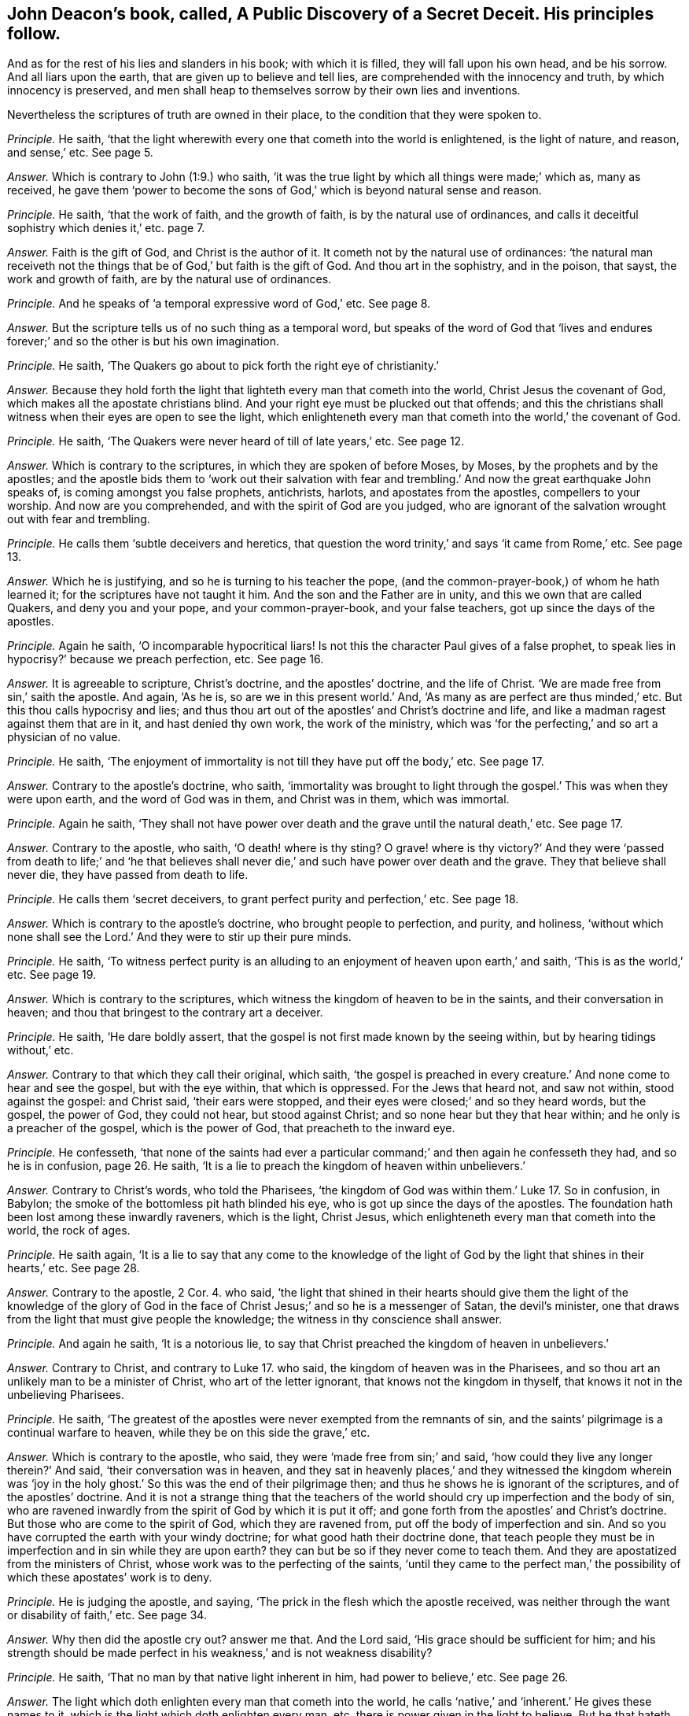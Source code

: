 [.style-blurb, short="A Public Discovery of a Secret Deceit"]
== John Deacon`'s book, called, [.book-title]#A Public Discovery of a Secret Deceit.# His principles follow.

[.heading-continuation-blurb]
And as for the rest of his lies and slanders in his book;
with which it is filled, they will fall upon his own head, and be his sorrow.
And all liars upon the earth, that are given up to believe and tell lies,
are comprehended with the innocency and truth, by which innocency is preserved,
and men shall heap to themselves sorrow by their own lies and inventions.

[.heading-continuation-blurb]
Nevertheless the scriptures of truth are owned in their place,
to the condition that they were spoken to.

[.discourse-part]
_Principle._ He saith,
'`that the light wherewith every one that cometh into the world is enlightened,
is the light of nature, and reason, and sense,`' etc.
See page 5.

[.discourse-part]
_Answer._ Which is contrary to John (1:9.) who saith,
'`it was the true light by which all things were made;`' which as, many as received,
he gave them '`power to become the sons of God,`'
which is beyond natural sense and reason.

[.discourse-part]
_Principle._ He saith, '`that the work of faith, and the growth of faith,
is by the natural use of ordinances,
and calls it deceitful sophistry which denies it,`' etc. page 7.

[.discourse-part]
_Answer._ Faith is the gift of God, and Christ is the author of it.
It cometh not by the natural use of ordinances:
'`the natural man receiveth not the things that be
of God,`' but faith is the gift of God.
And thou art in the sophistry, and in the poison, that sayst,
the work and growth of faith, are by the natural use of ordinances.

[.discourse-part]
_Principle._ And he speaks of '`a temporal expressive word of God,`' etc.
See page 8.

[.discourse-part]
_Answer._ But the scripture tells us of no such thing as a temporal word,
but speaks of the word of God that '`lives and endures
forever;`' and so the other is but his own imagination.

[.discourse-part]
_Principle._ He saith, '`The Quakers go about to pick forth the right eye of christianity.`'

[.discourse-part]
_Answer._ Because they hold forth the light that lighteth every man that cometh into the world,
Christ Jesus the covenant of God, which makes all the apostate christians blind.
And your right eye must be plucked out that offends;
and this the christians shall witness when their eyes are open to see the light,
which enlighteneth every man that cometh into the world,`' the covenant of God.

[.discourse-part]
_Principle._ He saith, '`The Quakers were never heard of till of late years,`' etc.
See page 12.

[.discourse-part]
_Answer._ Which is contrary to the scriptures, in which they are spoken of before Moses,
by Moses, by the prophets and by the apostles;
and the apostle bids them to '`work out their salvation with fear
and trembling.`' And now the great earthquake John speaks of,
is coming amongst you false prophets, antichrists, harlots,
and apostates from the apostles, compellers to your worship.
And now are you comprehended, and with the spirit of God are you judged,
who are ignorant of the salvation wrought out with fear and trembling.

[.discourse-part]
_Principle._ He calls them '`subtle deceivers and heretics,
that question the word trinity,`' and says '`it came from Rome,`' etc.
See page 13.

[.discourse-part]
_Answer._ Which he is justifying, and so he is turning to his teacher the pope,
(and the common-prayer-book,) of whom he hath learned it;
for the scriptures have not taught it him.
And the son and the Father are in unity, and this we own that are called Quakers,
and deny you and your pope, and your common-prayer-book, and your false teachers,
got up since the days of the apostles.

[.discourse-part]
_Principle._ Again he saith, '`O incomparable hypocritical liars!
Is not this the character Paul gives of a false prophet,
to speak lies in hypocrisy?`' because we preach perfection, etc.
See page 16.

[.discourse-part]
_Answer._ It is agreeable to scripture, Christ`'s doctrine, and the apostles`' doctrine,
and the life of Christ.
'`We are made free from sin,`' saith the apostle.
And again, '`As he is, so are we in this present world.`' And,
'`As many as are perfect are thus minded,`' etc.
But this thou calls hypocrisy and lies;
and thus thou art out of the apostles`' and Christ`'s doctrine and life,
and like a madman ragest against them that are in it, and hast denied thy own work,
the work of the ministry,
which was '`for the perfecting,`' and so art a physician of no value.

[.discourse-part]
_Principle._
He saith, '`The enjoyment of immortality is not till they have put off the body,`' etc.
See page 17.

[.discourse-part]
_Answer._ Contrary to the apostle`'s doctrine, who saith,
'`immortality was brought to light through the gospel.`'
This was when they were upon earth,
and the word of God was in them, and Christ was in them, which was immortal.

[.discourse-part]
_Principle._ Again he saith,
'`They shall not have power over death and the grave until the natural death,`' etc.
See page 17.

[.discourse-part]
_Answer._ Contrary to the apostle, who saith, '`O death! where is thy sting?
O grave! where is thy victory?`' And they were '`passed from death to life;`' and '`he
that believes shall never die,`' and such have power over death and the grave.
They that believe shall never die, they have passed from death to life.

[.discourse-part]
_Principle._ He calls them '`secret deceivers, to grant perfect purity and perfection,`' etc.
See page 18.

[.discourse-part]
_Answer._ Which is contrary to the apostle`'s doctrine, who brought people to perfection,
and purity, and holiness,
'`without which none shall see the Lord.`' And they were to stir up their pure minds.

[.discourse-part]
_Principle._ He saith,
'`To witness perfect purity is an alluding to an
enjoyment of heaven upon earth,`' and saith,
'`This is as the world,`' etc.
See page 19.

[.discourse-part]
_Answer._ Which is contrary to the scriptures,
which witness the kingdom of heaven to be in the saints,
and their conversation in heaven; and thou that bringest to the contrary art a deceiver.

[.discourse-part]
_Principle._ He saith, '`He dare boldly assert,
that the gospel is not first made known by the seeing within,
but by hearing tidings without,`' etc.

[.discourse-part]
_Answer._ Contrary to that which they call their original, which saith,
'`the gospel is preached in every creature.`' And none come to hear and see the gospel,
but with the eye within, that which is oppressed.
For the Jews that heard not, and saw not within, stood against the gospel:
and Christ said, '`their ears were stopped,
and their eyes were closed;`' and so they heard words, but the gospel, the power of God,
they could not hear, but stood against Christ;
and so none hear but they that hear within; and he only is a preacher of the gospel,
which is the power of God, that preacheth to the inward eye.

[.discourse-part]
_Principle._ He confesseth,
'`that none of the saints had ever a particular command;`'
and then again he confesseth they had,
and so he is in confusion, page 26. He saith,
'`It is a lie to preach the kingdom of heaven within unbelievers.`'

[.discourse-part]
_Answer._ Contrary to Christ`'s words, who told the Pharisees,
'`the kingdom of God was within them.`' Luke 17. So in confusion, in Babylon;
the smoke of the bottomless pit hath blinded his eye,
who is got up since the days of the apostles.
The foundation hath been lost among these inwardly raveners, which is the light,
Christ Jesus, which enlighteneth every man that cometh into the world, the rock of ages.

[.discourse-part]
_Principle._ He saith again,
'`It is a lie to say that any come to the knowledge of the light
of God by the light that shines in their hearts,`' etc.
See page 28.

[.discourse-part]
_Answer._ Contrary to the apostle, 2 Cor. 4. who said,
'`the light that shined in their hearts should give them the light of the knowledge
of the glory of God in the face of Christ Jesus;`' and so he is a messenger of Satan,
the devil`'s minister, one that draws from the light that must give people the knowledge;
the witness in thy conscience shall answer.

[.discourse-part]
_Principle._ And again he saith, '`It is a notorious lie,
to say that Christ preached the kingdom of heaven in unbelievers.`'

[.discourse-part]
_Answer._ Contrary to Christ, and contrary to Luke 17. who said,
the kingdom of heaven was in the Pharisees,
and so thou art an unlikely man to be a minister of Christ,
who art of the letter ignorant, that knows not the kingdom in thyself,
that knows it not in the unbelieving Pharisees.

[.discourse-part]
_Principle._ He saith, '`The greatest of the apostles were never exempted from the remnants of sin,
and the saints`' pilgrimage is a continual warfare to heaven,
while they be on this side the grave,`' etc.

[.discourse-part]
_Answer._ Which is contrary to the apostle, who said,
they were '`made free from sin;`' and said,
'`how could they live any longer therein?`' And said, '`their conversation was in heaven,
and they sat in heavenly places,`' and they witnessed the kingdom wherein was
'`joy in the holy ghost.`' So this was the end of their pilgrimage then;
and thus he shows he is ignorant of the scriptures, and of the apostles`' doctrine.
And it is not a strange thing that the teachers of the world
should cry up imperfection and the body of sin,
who are ravened inwardly from the spirit of God by which it is put it off;
and gone forth from the apostles`' and Christ`'s doctrine.
But those who are come to the spirit of God, which they are ravened from,
put off the body of imperfection and sin.
And so you have corrupted the earth with your windy doctrine;
for what good hath their doctrine done,
that teach people they must be in imperfection and in sin while they are upon earth?
they can but be so if they never come to teach them.
And they are apostatized from the ministers of Christ,
whose work was to the perfecting of the saints,
'`until they came to the perfect man,`' the possibility
of which these apostates`' work is to deny.

[.discourse-part]
_Principle._ He is judging the apostle, and saying,
'`The prick in the flesh which the apostle received,
was neither through the want or disability of faith,`' etc.
See page 34.

[.discourse-part]
_Answer._ Why then did the apostle cry out?
answer me that.
And the Lord said, '`His grace should be sufficient for him;
and his strength should be made perfect in his weakness,`' and is not weakness disability?

[.discourse-part]
_Principle._ He saith, '`That no man by that native light inherent in him,
had power to believe,`' etc.
See page 26.

[.discourse-part]
_Answer._ The light which doth enlighten every man that cometh into the world,
he calls '`native,`' and '`inherent.`' He gives these names to it,
which is the light which doth enlighten every man,
etc. there is power given in the light to believe.
But he that hateth the light, hateth the power, and so the light is his condemnation.
The names he gives, as '`native`' and '`inherent,`' are his own, out of the truth.

[.discourse-part]
_Principle._ He saith, '`The scripture doth not set forth a certain allowance for ministers,
but it is left to human prudence,`' etc.
See page 12.

[.discourse-part]
_Answer._ So he is flown from Christ`'s words and the apostles`',
who with the wisdom of God set down the ministers`' allowance,
and did not leave it to human policy in after ages for maintenance for ministers:
for human policy will feed the false prophets, such as the prophets, and Christ,
and the apostles declare of in scripture,
whose spirits are seen with the spirit that gave forth scripture,
gone out into the earth, who were covetous, and so idolaters,
ordering with the policy which is human and earthly.

[.discourse-part]
_Principle._ He saith, '`Abraham`'s obedience was not an act of the body,`' etc.

[.discourse-part]
_Answer._ Which any may read the scripture and see,
and judge thee whose body is out of the action of God, serving him who is not of God.

[.discourse-part]
_Principle._ He saith, '`God doth not work immediately now,`' etc.
See page 43.

[.discourse-part]
_Answer._ So all the works of God are mediate now by his principle; then by his conclusion,
none have the spirit of Christ which is immediate, and works immediately.
So then none hear God`'s voice, and none are sent from God,
and Christ is with none of them!
For they who are sent from God hear his voice; and they who have Christ in them,
have that which is immediate.

[.discourse-part]
_Principle._ He saith,
'`He utterly declares (as others have done) against not praying or preaching,
etc. unless the spirit move,`' etc.
See page 44.

[.discourse-part]
_Answer._ So here then, thou prayest and the spirit moves not, and preachest,
and the spirit moves not: so the spirit of error is it that moves thee.
And thou art contrary to all them that gave forth the scriptures,
the prophets and ministers of God,
who '`spoke as they were moved by the holy ghost.`'
And thou art never likely to read the scripture,
but by the same that gave them forth, nor know them, nor is any one upon the earth;
nor to know God of whom they learned that gave them forth, and were taught of him;
and so thou art no minister of the spirit.

[.discourse-part]
_Principle._ He saith, '`Not to preach, nor to pray but as the spirit moves;
in a sort is to shut up the kingdom of God from the sons of men;
and brings men to neglect their duty,
and is the gap where the delusion of Satan comes in, and draws men to sluggishness.
And how can glad tidings be known, unless they be told,`' etc.

[.discourse-part]
_Answer._ Now they are all in the sluggishness, shutting up the kingdom of heaven against men,
under the delusion of Satan, and none can bring the glad tidings,
but as the spirit moves them.
And they who go when the spirit doth not move them,
are they that run and the Lord never sent them;
and they who pray or speak without the moving of the spirit,
are out of the path of all the holy men of God.

[.discourse-part]
_Principle._ He saith, '`It is the privilege of the Bereans to try an apostle,`' etc.
Again he saith,
'`They are to put up their supplications when the spirit doth not move them,`' etc.
See page 45.

[.discourse-part]
_Answer._ Now see if God ever accepted that which was not moved from the spirit:
God who is a spirit never accepted that; and that which tries apostles is the light,
and it gives the Bereans to believe the scriptures which the apostle speaks of.

[.discourse-part]
_Principle._ And he saith,
'`Far be it from me to imagine that the spirit of
God moved the apostles to preach when they did only,
and not at other times, and that they always waited in silence till then,`' etc.
See same page.

[.discourse-part]
_Answer._ So he would make out that the apostles preached when the spirit moved them not,
and run without the moving of the spirit, and so would make them like himself.
Peter said,
'`they spake as they were moved by the holy ghost.`' And
they that are the sons of God are led by the spirit of God.
And '`the spirit shall lead them into all truth.`' And the
spirit should '`tell them what they should speak,
and show them things to come;`' and that was their guide and rule.
And thou who speakest, and not as the spirit moves thee, art no minister of the spirit;
and sayst,
'`far be it from thee to imagine the apostles preached
only when they were moved,`' and so with thy imaginations,
dost not own the apostles were the ministers of the spirit.

[.discourse-part]
_Principle._ And the singing of the saints in the spirit and grace,
is not like the ungodly singing without the spirit.

[.discourse-part]
_Answer._ And saying,
'`the grace of God hath not appeared unto all men,`' and '`that
all have not the spirit;`' which is contrary to scripture.
It saith,
'`the grace hath appeared unto all men;`' and '`I will pour out my spirit upon
all flesh.`' And the spirit that reproves the world is the saints`' leader;
and you that sing David`'s quakings and prayers, are not in the understanding nor grace,
but distinct from the saints; whose singing must be turned into howling.
How then can ye give them the psalms to sing that have no grace?

[.discourse-part]
_Principle._ And the priests of Scotland say, '`Cursed is he that says,
grace is free.`' These are the Scottish principles, etc.

[.discourse-part]
_Answer._ Ye give the psalms to all to sing, and yet say all have not grace,
and all have not the spirit of God, and then can they sing in the grace,
and sing in the spirit?
Is there any prudent reason or good understanding without the spirit?

[.discourse-part]
_Principle._ He saith, '`we deny the scripture to be the word of God.`'

[.discourse-part]
_Answer._ The scriptures are the words of God, and Christ is the word, in which the words end.

[.discourse-part]
_Principle._ And he speaks these detestable words, and says,
'`Is not our tongues oiled with a spirit of confused delusion,`' which is his own, etc.
See page 5.

[.discourse-part]
_Answer._ Because we say, such as pray or preach, it must be by the moving of the spirit of God;
which they are not in, that are in the spirit of delusion.

[.discourse-part]
_Principle._ And he is opposing the commands of Christ, who said, '`Be not of men called master,
for ye have one master, even Christ,`' (who conquers death and hell.) And he saith,
'`Why may they not be called master?`'

[.discourse-part]
_Answer._ It is his master that teacheth him to be called of men master,
that is gone out of the truth; but Christ said,
'`Be not of men called master;`' and woe be to them that are. Matt. 23.
And you are they that are made by the will of man,
that break his commands George Willington`'s book,
called [.book-title]#The Gadding Tribe Reproved.#
A right title to his own condition is his book,
who, like a wild beast, is gadding up and down; but the Lord rebuke such spirits.
His principles follow.

[.discourse-part]
_Principle._ He himself falls to judging others, and then cries,
'`O man! who art thou that judgest another,`' etc.
See page 9.

[.discourse-part]
_Answer._ And doth not see the work that he is doing himself.
But bids others not judge, and falls to judging himself,
which is like all the rest of his gadding tribe;
and how they run with their horns at the righteous, and push at the upright in heart!
But the Lamb is above them all, and the wrath of the Lamb is kindled;
therefore the beast rages, who makes war against the Lamb.
And where judgment is come through into victory, he may judge;
and the hidden things of darkness are brought to light,
and the counsel of the heart made manifest; and the Lord is come,
and '`the spiritual man judgeth all things.`' But he shows
that the counsel of his heart is not made manifest,
nor his hidden things of darkness brought to light, and the Lord is not come to him,
and so cannot judge.
And George Willington hath judged before his time, with which he is charging others,
therefore his words shall be his burden.

[.discourse-part]
_Principle._ And his principle is, '`that he is justified by faith alone without good works,`' etc.
See page 10.

[.discourse-part]
_Answer._ What! without the faith that works by love?
Hast thou concluded those works to be the works of Popery,
which are the works of faith that works by love, that gives the victory?
How dost thou gad now?
whither art thou gadding now?
Know, faith that works by love is owned, and he that believes has ceased from his works,
as God did from his, and hath entered into his rest.
And faith gives victory over all the Popish murdering spirits, and thine also,
and your works; which gives to have access to God,
and the works of such are wrought in him.

[.discourse-part]
_Principle._ He saith, '`Whilst the upstart sect of Quakers look after the light within,
we have a more sure word of prophecy,`' etc. and so would
make the sure word of prophecy not the light within.
See page 12.

[.discourse-part]
_Answer._ His spirit he hath made manifest, where it is,
amongst them that are gone from the apostles, who stand against the light within.
For they that draw from the anointing within are the seducers,
and they went forth from the apostles that went from the anointing within.
Art not thou and you and the world all gadded from the anointing within you,
and so seducing one another?
Therefore have you so many heaps of teachers, arming yourselves,
and making lies your refuge against them that are come to the anointing,
which you are all gadded from, giving judgment against yourselves,
who will not have people to own the light Christ Jesus,
'`who doth enlighten every man that cometh into the
world.`' And none own the anointing within,
who own not the light, which you who have apostatized from the apostles deny.
And the Quakers are risen up in the night of apostacy,
and discover you all what you are in, and what you went from,
and what hath been lost since the days of the apostles.
And an earthquake is coming upon you that hath not
been since the foundation of the world,
out of which earthquake we are come, into that which cannot be shaken.
The Quakers are not the gadding tribe, they have the anointing in them,
and as it shall teach them, they shall abide in the son of God and in the Father.

But it is manifest that thou and the whole world are gadded
from the anointing within you which should teach you,
and so are turned against the saints and the Lamb.
And have been the harlots, and the mouths of the false prophet,
blaspheming God in his tabernacle, and have drunk the blood of the saints, and martyrs,
and prophets, and made war against the saints to overcome them, and have overcome them;
but the Lamb and the saints shall get the victory.

[.discourse-part]
_Principle._ And thou tells us of '`a creed and Catholic faith,
commonly called the apostles`' creed, which creed and Catholic faith,
except a man believe, he cannot be saved,`' etc.
See page 16.

[.discourse-part]
_Answer._ Who taught thee all this language?
Where did the apostles teach thee any such thing as the Catholic creed?
The apostle teacheth us no such thing as a Catholic creed.
Didst thou not learn this of the pope who apostatized from the apostles?

And the twelve apostles taught thee no such doctrine as the Catholic creed,
and thou sayst, they signed it.
Nay, the pope signs thee that creed, and the sacraments; thou hast the pope`'s signature.
But we are come to the foundation of God, which was before the pope was, and we gad not.
Thou shouldst not tell lies, and say they gad that come unto God, the elect of God;
God`'s elect, Christ the light, was the salvation before thou and the pope were.

[.discourse-part]
_Principle._ And thou sayst, '`Doth any forsake the ministry to follow a new light,`' etc.
See page 17.

[.discourse-part]
_Answer._ That ministry that deny the light that enlightens
every man that cometh into the world,
(as this gadding tribe of ministers, and professors,
have done and do since the days of the apostle,) deny the foundation of God.
The light we own which every man that cometh into the world is enlightened withal,
which is the foundation of God; and deny them to be any ministers of Christ,
that deny the light that enlighteneth every man that cometh into the world,
and his ministers we own.

[.discourse-part]
_Principle._ And thou sayst, '`Do not forsake the temple and truth of God,
to follow the bleating of Jeroboam`'s calves in Dan and Bethel,`' etc.

[.discourse-part]
_Answer._ Now whither art thou gadded?
Art thou not gadded in this from the apostles`' doctrine,
to the temple which the apostles brought the people off from?
where is thy light now?
How ownest thou Christ, who keepest people to the temple?
and tellest them of Jeroboam`'s calves in Dan and Bethel?
Where is there any people gadding thither?
Hast thou lost thy reason and sobriety, to publish thy madness to the nation?
And did not Christ say the temple should be thrown down? Matt. 24.
And Stephen witnessed against it, and was stoned to death:
and thou art calling people to it; and your Popish mass-house,
which you call your temple, and which you have set up since the days of the apostles,
is like unto the idol set up at Dan and Bethel.

[.discourse-part]
_Principle._ And he saith '`your ancient divines are them that have entered in at the door,`' etc.
See page 20.

[.discourse-part]
_Answer._ How can you and your ancient divines enter in at the door,
when you deny the light that enlightens every man that comes into the world,
which is Christ the door?
Therefore it makes you to gad up and down without light, in the dark.
Now is the stone fallen upon you, and the rock you are splitting yourselves against.
Now shall the saints know the song of the lamb,
rejoicing over the beast and the false prophets.

[.discourse-part]
_Principle._ He saith, '`The written word the ingrafted is able to save the soul,`' etc.
See page 21.

[.discourse-part]
_Answer._ The ingrafted word is able to save the soul, but the letter, the written words,
are not.
The Pharisees had the written words, but stood against the saviour of the soul.
And how art thou gadded here in thy judgment?
How art thou like to own the word that saves the soul, when thou denies the light?

[.discourse-part]
_Principle._ He is stirring up the magistrate to persecute, his own mouth condemns him,
who pretends '`love,`' etc.

[.discourse-part]
_Answer._ And thou that gads abroad in thy mind to stir up the magistrate to prosecute,
art not in the life of the apostles, nor Christ, but in the spirit of the false prophets,
and antichrists, and one in that which all persecutors come from, out of the truth.

[.discourse-part]
_Principle._ Again thou sayst, '`we ought not to judge,`' etc.
See page 23.

[.discourse-part]
_Answer._ Let all people that read thy gadding tribe, see if thou dost not judge,
and so comest under judgment, by thy own words.
And the time was come to the apostles when they went
on to the '`eternal judgment,`' which we own.
But this is not for such as are crying up temples and persecutors,
nor stumbling at the light: your measures are all too short for this,
your whole gadding tribe that are out of the light that
every man is enlightened with that comes into the world.

[.discourse-part]
_Principle._ Again thou sayst, '`The apostles were to call the ministers of Christ immediately,
and the immediate call from God is not enough,`' etc.
See page 24.

[.discourse-part]
_Answer._ So thou hast set up the mediate before the immediate,
and judgest the immediate not sufficient.
But thou art corrected by the scriptures, and the apostle corrects thee, who saith,
'`I received it not of man,
nor by man;`' and bade others look at Jesus the author of their faith.
And the apostle does not say that they were to call men mediately,
he doth not teach such doctrine as that their ministers were called mediately,
nor did he send them forth so, but it is thou that art gadded from the counsel of God.
And the apostle confutes thee,
who said he was '`an apostle not of men nor by men,`' and
all the apostles went forth by the immediate power of God,
and the church of God was gathered by the same power.
But you are the mediate, fallen from the apostles, and made by the will of men;
but now with the immediate you are all comprehended.

[.discourse-part]
_Principle._ And thou brings many scriptures to oppose Christ`'s commands,
and the apostles`' doctrine, which say, '`Be ye not of men called master,`' etc.
See page 28. For thou sayst, Christ doth not mean as he speaks:
for thou sayst '`the meaning is not, that is unlawful to be called master.`'

[.discourse-part]
_Answer._ Here thou showest whither thou art gadded:
one that teaches to break Christ`'s commands.
But the woe that is denounced in the same chapter where the command is, belongs to thee.
So an antichrist that teacheth to deny Christ`'s commands, and despiseth his authority;
and one that calls him Lord, and doth not the thing that he commands.
But it is not such that enter into the kingdom:
and this thou shalt witness at last when thy words fall heavy upon thee.
